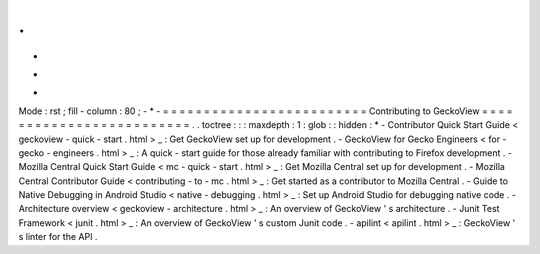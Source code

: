 .
.
-
*
-
Mode
:
rst
;
fill
-
column
:
80
;
-
*
-
=
=
=
=
=
=
=
=
=
=
=
=
=
=
=
=
=
=
=
=
=
=
=
=
=
Contributing
to
GeckoView
=
=
=
=
=
=
=
=
=
=
=
=
=
=
=
=
=
=
=
=
=
=
=
=
=
.
.
toctree
:
:
:
maxdepth
:
1
:
glob
:
:
hidden
:
*
-
Contributor
Quick
Start
Guide
<
geckoview
-
quick
-
start
.
html
>
_
:
Get
GeckoView
set
up
for
development
.
-
GeckoView
for
Gecko
Engineers
<
for
-
gecko
-
engineers
.
html
>
_
:
A
quick
-
start
guide
for
those
already
familiar
with
contributing
to
Firefox
development
.
-
Mozilla
Central
Quick
Start
Guide
<
mc
-
quick
-
start
.
html
>
_
:
Get
Mozilla
Central
set
up
for
development
.
-
Mozilla
Central
Contributor
Guide
<
contributing
-
to
-
mc
.
html
>
_
:
Get
started
as
a
contributor
to
Mozilla
Central
.
-
Guide
to
Native
Debugging
in
Android
Studio
<
native
-
debugging
.
html
>
_
:
Set
up
Android
Studio
for
debugging
native
code
.
-
Architecture
overview
<
geckoview
-
architecture
.
html
>
_
:
An
overview
of
GeckoView
'
s
architecture
.
-
Junit
Test
Framework
<
junit
.
html
>
_
:
An
overview
of
GeckoView
'
s
custom
Junit
code
.
-
apilint
<
apilint
.
html
>
_
:
GeckoView
'
s
linter
for
the
API
.

